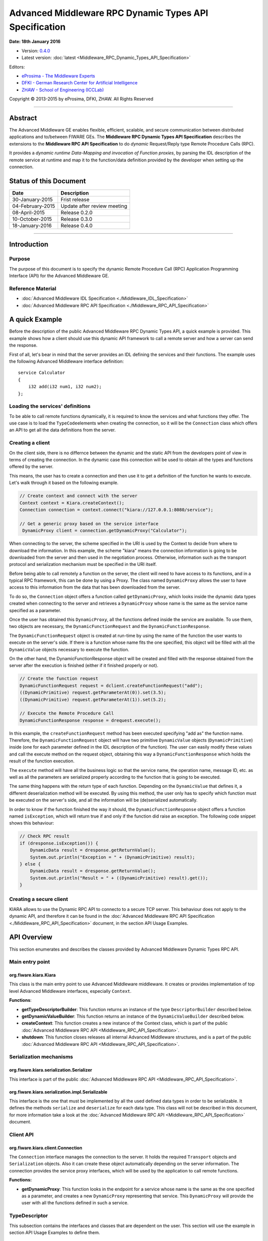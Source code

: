 Advanced Middleware RPC Dynamic Types API Specification
=======================================================

**Date: 18th January 2016**

- Version: `0.4.0 <#>`_
- Latest version: :doc:`latest <Middleware_RPC_Dynamic_Types_API_Specification>`

Editors:

-  `eProsima - The Middleware
   Experts <http://www.eprosima.com/index.php/en/>`_
-  `DFKI - German Research Center for Artificial
   Intelligence <http://www.dfki.de/>`_
-  `ZHAW - School of Engineering
   (ICCLab) <http://blog.zhaw.ch/icclab>`_

Copyright © 2013-2015 by eProsima, DFKI, ZHAW. All Rights Reserved

--------------

Abstract
--------

The Advanced Middleware GE enables flexible, efficient, scalable, and
secure communication between distributed applications and to/between
FIWARE GEs. The **Middleware RPC Dynamic Types API Specification**
describes the extensions to the **Middleware RPC API Specification** to
do *dynamic* Request/Reply type Remote Procedure Calls (RPC).

It provides a *dynamic runtime Data-Mapping and invocation of Function
proxies*, by parsing the IDL description of the remote service at
runtime and map it to the function/data definition provided by the
developer when setting up the connection.

Status of this Document
-----------------------

+--------------------+-------------------------------+
| **Date**           | **Description**               |
+====================+===============================+
| 30-January-2015    | Frist release                 |
+--------------------+-------------------------------+
| 04-February-2015   | Update after review meeting   |
+--------------------+-------------------------------+
| 08-April-2015      | Release 0.2.0                 |
+--------------------+-------------------------------+
| 10-October-2015    | Release 0.3.0                 |
+--------------------+-------------------------------+
| 18-January-2016    | Release 0.4.0                 |
+--------------------+-------------------------------+

--------------

Introduction
------------

Purpose
~~~~~~~

The purpose of this document is to specify the dynamic Remote Procedure
Call (RPC) Application Programming Interface (API) for the Advanced
Middleware GE.

Reference Material
~~~~~~~~~~~~~~~~~~

-  :doc:`Advanced Middleware IDL Specification <./Middleware_IDL_Specification>`
-  :doc:`Advanced Middleware RPC API Specification <./Middleware_RPC_API_Specification>`
   

A quick Example
---------------

Before the description of the public Advanced Middleware RPC Dynamic
Types API, a quick example is provided. This example shows how a client
should use this dynamic API framework to call a remote server and how a
server can send the response.

First of all, let's bear in mind that the server provides an IDL
defining the services and their functions. The example uses the
following Advanced Middleware interface definition:

::

    service Calculator
    {
        i32 add(i32 num1, i32 num2);
    };

Loading the services' definitions
~~~~~~~~~~~~~~~~~~~~~~~~~~~~~~~~~

To be able to call remote functions dynamically, it is required to know
the services and what functions they offer. The use case is to load the
``TypeCode``\ elements when creating the connection, so it will be the
``Connection`` class which offers an API to get all the data definitions
from the server.

Creating a client
~~~~~~~~~~~~~~~~~

On the client side, there is no differnce between the dynamic and the
static API from the developers point of view in terms of creating the
connection. In the dynamic case this connection will be used to obtain
all the types and functions offered by the server.

This means, the user has to create a connection and then use it to get a
definition of the function he wants to execute. Let's walk through it
based on the following example.

.. code:: java

    // Create context and connect with the server
    Context context = Kiara.createContext();
    Connection connection = context.connect("kiara://127.0.0.1:8080/service");
            
    // Get a generic proxy based on the service interface
     DynamicProxy client = connection.getDynamicProxy("Calculator");

When connecting to the server, the scheme specified in the URI is used
by the Context to decide from where to download the information. In this
example, the scheme "kiara" means the connection information is going to
be downloaded from the server and then used in the negotiation process.
Otherwise, information such as the transport protocol and serialization
mechanism must be specified in the URI itself.

Before being able to call remotely a function on the server, the client
will need to have access to its functions, and in a typical RPC
framework, this can be done by using a Proxy. The class named
``DynamicProxy`` allows the user to have access to this information from
the data that has been downloaded from the server.

To do so, the ``Connection`` object offers a function called
``getDynamicProxy``, which looks inside the dynamic data types created
when connecting to the server and retrieves a ``DynamicProxy`` whose
name is the same as the service name specified as a parameter.

Once the user has obtained this ``DynamicProxy``, all the functions
defined inside the service are available. To use them, two objects are
necessary, the ``DynamicFunctionRequest`` and the
``DynamicFunctionResponse``.

The ``DynamicFunctionRequest`` object is created at run-time by using
the name of the function the user wants to execute on the server's side.
If there is a function whose name fits the one specified, this object
will be filled with all the ``DynamicValue`` objects necessary to
execute the function.

On the other hand, the DynamicFunctionResponse object will be created
and filled with the response obtained from the server after the
execution is finished (either if it finished properly or not).

.. code:: java

    // Create the function request
    DynamicFunctionRequest request = dclient.createFunctionRequest("add");
    ((DynamicPrimitive) request.getParameterAt(0)).set(3.5);
    ((DynamicPrimitive) request.getParameterAt(1)).set(5.2);

    // Execute the Remote Procedure Call
    DynamicFunctionResponse response = drequest.execute();

In this example, the ``createFunctionRequest`` method has been executed
specifying "add as" the function name. Therefore, the
``DynamicFunctionRequest`` object will have two primitive
``DynamicValue`` objects (``DynamicPrimitive``) inside (one for each
parameter defined in the IDL description of the function). The user can
easily modify these values and call the execute method on the request
object, obtaining this way a ``DynamicFunctionResponse`` which holds the
result of the function execution.

The ``execute`` method will have all the business logic so that the
service name, the operation name, message ID, etc. as well as all the
parameters are serialized properly according to the function that is
going to be executed.

The same thing happens with the return type of each function. Depending
on the ``DynamicValue`` that defines it, a different deserialization
method will be executed. By using this method, the user only has to
specify which function must be executed on the server's side, and all
the information will be (de)serialized automatically.

In order to know if the function finished the way it should, the
``DynamicFunctionResponse`` object offers a function named
``isException``, which will return true if and only if the function did
raise an exception. The following code snippet shows this behaviour:

.. code:: java

    // Check RPC result
    if (dresponse.isException()) {
        DynamicData result = dresponse.getReturnValue();
        System.out.println("Exception = " + (DynamicPrimitive) result);
    } else {
        DynamicData result = dresponse.getReturnValue();
        System.out.println("Result = " + ((DynamicPrimitive) result).get());
    }
	
Creating a secure client
~~~~~~~~~~~~~~~~~~~~~~~~

KIARA allows to use the Dynamic RPC API to connecto to a secure TCP server. This
behaviour does not apply to the dynamic API, and therefore it can be found in 
the :doc:`Advanced Middleware RPC API Specification <./Middleware_RPC_API_Specification>` 
document, in the section API Usage Examples.

API Overview
------------

This section enumerates and describes the classes provided by Advanced
Middleware Dynamic Types RPC API.

Main entry point
~~~~~~~~~~~~~~~~

org.fiware.kiara.Kiara
^^^^^^^^^^^^^^^^^^^^^^

This class is the main entry point to use Advanced Middleware
middleware. It creates or provides implementation of top level Advanced
Middleware interfaces, especially ``Context``.

**Functions**:

-  **getTypeDescriptorBuilder**: This function returns an instance of
   the type ``DescriptorBuilder`` described below.
-  **getDynamicValueBuilder**: This function returns an instance of the
   ``DynamicValueBuilder`` described below.
-  **createContext**: This function creates a new instance of the
   Context class, which is part of the public :doc:`Advanced Middleware RPC API  <Middleware_RPC_API_Specification>`.
-  **shutdown**: This function closes releases all internal Advanced
   Middleware structures, and is a part of the public :doc:`Advanced Middleware RPC API  <Middleware_RPC_API_Specification>`.

Serialization mechanisms
~~~~~~~~~~~~~~~~~~~~~~~~

org.fiware.kiara.serialization.Serializer
^^^^^^^^^^^^^^^^^^^^^^^^^^^^^^^^^^^^^^^^^

This interface is part of the public :doc:`Advanced Middleware RPC API  <Middleware_RPC_API_Specification>`.

org.fiware.kiara.serialization.impl.Serializable
^^^^^^^^^^^^^^^^^^^^^^^^^^^^^^^^^^^^^^^^^^^^^^^^

This interface is the one that must be implemented by all the used
defined data types in order to be serializable. It defines the methods
``serialize`` and ``deserialize`` for each data type. This class will
not be described in this document, for more information take a look at
the :doc:`Advanced Middleware RPC API  <Middleware_RPC_API_Specification>` document.

Client API
~~~~~~~~~~

org.fiware.kiara.client.Connection
^^^^^^^^^^^^^^^^^^^^^^^^^^^^^^^^^^

The ``Connection`` interface manages the connection to the server. It
holds the required ``Transport`` objects and ``Serialization`` objects.
Also it can create these object automatically depending on the server
information. The connection provides the service proxy interfaces, which
will be used by the application to call remote functions.

**Functions:**

-  **getDynamicProxy**: This function looks in the endpoint for a
   service whose name is the same as the one specified as a parameter,
   and creates a new ``DynamicProxy`` representing that service. This
   ``DynamicProxy`` will provide the user with all the functions defined
   in such a service.

TypeDescriptor
~~~~~~~~~~~~~~

This subsection contains the interfaces and classes that are dependent
on the user. This section will use the example in section API Usage
Examples to define them.

.. figure:: images/MiddlewareClassDiagramTypeDescriptor.png
   :align: center

   Class Diagram TypeDescriptor


--------------

org.fiware.kiara.typecode.TypeDescriptorBuilder
^^^^^^^^^^^^^^^^^^^^^^^^^^^^^^^^^^^^^^^^^^^^^^^

This interface defined the operations used to create type-describing
objects. It allows the users to create every supported data type inside
Advanced Middleware by acting as a single access builder.

**Functions:**

-  **createVoidType:** This function creates a new
   ``DataTypeDescriptor`` representing a void data type..
-  **createPrimitiveType:** This function returns a new
   ``PrimitiveTypeDescriptor`` whose kind is the same specified as a
   parameter.
-  **createArrayType**: Function that creates a new
   ``ArrayTypeDescriptor`` object representing an array.
-  **createListType**: This function creates a new
   ``ListTypeDescriptor`` object representing a list of objects.
-  **createSetType**: Function that creates a new ``SetTypeDescriptor``
   object representing a set. A set is defined as a list with no
   repeated objects.
-  **createMapType**: This function is used to create a
   ``MapTypeDescriptor`` object that represents a map data type.
-  **createStructType**: This function creates a new
   ``StructTypeDescriptor`` object representing a struct data type.
-  **createEnumType**: Function that creates a new
   ``EnumTypeDescriptor`` object representing an enumeration.
-  **createUnionType**: This function can be used to create a new
   ``UnionTypeDescriptor`` that represents a union data type.
-  **createExceptionType**: Function that creates a new
   ``ExceptionTypeDescriptor`` used to represent an exception data type.
-  **createFunctionType**: This function can be used to create a new
   ``FunctionTypeDescriptor`` representing a Remote Procedure Call
   (RPC).
-  **createServiceType**: Function that creates a new
   ``ServiceTypeDescriptor`` object used to represent a service defined
   in the server's side.

--------------

org.fiware.kiara.typecode.TypeDescriptor
^^^^^^^^^^^^^^^^^^^^^^^^^^^^^^^^^^^^^^^^

This class is used to manipulate the objects used to describe the data
types. It allows the users to know what type of data an object
represents.

.. figure:: images/MiddlewareInterfaceTypeDescriptor.png
   :align: center

   Interface TypeDescriptor

**Functions:**

-  **getKind:** Function that returns the ``TypeKind`` of a
   ``TypeDescriptor`` object.
-  **isData:** This function returns true if and only if the
   ``TypeDescriptor`` represented by the object in which is invoked
   describes a data type. Functions and services are not considered data
   types.
-  **isPrimitive:** Function used to know if a ``TypeCode`` object is a
   description of a primitive data type.
-  **isVoid:** This function returns true if the ``TypeDescriptor``
   object represents a void data type.
-  **isContainer:** This function can be used to check if a
   ``TypeDescriptor`` object is representing a container type. The types
   considered as container data types are arrays, lists, sets and maps.
-  **isArray:** Function used to know if a ``TypeDescriptor`` object is
   a description of an array data type.
-  **isList:** Function used to know if a ``TypeDescriptor`` object is a
   description of a list data type.
-  **isMap:** Function used to know if a ``TypeDescriptor`` object is a
   description of a map data type.
-  **isSet:** Function used to know if a ``TypeDescriptor`` object is a
   description of a set data type.
-  **isMembered:** This function is used to know if a ``TypeDescriptor``
   object is a description of a membered data type. ``Membered`` types
   are structs, enumerations, unions and exceptions.
-  **isStruct:** Function used to know if a ``TypeDescriptor`` object is
   a description of a struct data type.
-  **isEnum:** Function used to know if a ``TypeDescriptor`` object is a
   description of an enumeration data type.
-  **isUnion:** Function used to know if a ``TypeDescriptor`` object is
   a description of a union data type.
-  **isException:** Function used to know if a ``TypeDescriptor`` object
   is a description of an exception data type.
-  **isFunction:** Function used to know if a ``TypeDescriptor`` object
   is a description of a function.
-  **isService:** Function used to know if a ``TypeDescriptor`` object
   is a description of a service.

--------------

org.fiware.kiara.typecode.data.DataTypeDescriptor
^^^^^^^^^^^^^^^^^^^^^^^^^^^^^^^^^^^^^^^^^^^^^^^^^

Interface that represents the top level class of the data type
hierarchy. It is used as a generic type to englobe only and exclusively
data type descriptors.

.. figure:: images/MiddlewareInterfaceDataTypeDescriptor.png
   :align: center

   Interface DataTypeDescriptor

**Functions**: None

--------------

org.fiware.kiara.typecode.data.PrimitiveTypeDescriptor
^^^^^^^^^^^^^^^^^^^^^^^^^^^^^^^^^^^^^^^^^^^^^^^^^^^^^^

Interface that represents a primitive data type. Primitive types include
**boolean**, **byte**, **i16**, **ui16**, **i32**, **ui32**, **i64**,
**ui64**, **float32**, **float64**, **char** and **string**.

.. figure:: images/MiddlewareInterfacePrimitiveTypeDescriptor.png
   :align: center

   Interface PrimitiveTypeDescriptor

**Functions:**

-  **isString**: This function returns true if and only if the
   ``PrimitiveTypeDescriptor`` object represents a string data type.
-  **setMaxFixedLength**: This function can only be used with string
   types. It sets the maximum length value for a specific string
   represented by the ``PrimitiveTypeDescriptor`` object.
-  **getMaxFixedLength**: This function returns the maximum length
   specified when creating the ``PrimitiveTypeDescriptor`` object if it
   represents a string data type.

--------------

org.fiware.kiara.typecode.data.ContainerTypeDescriptor
^^^^^^^^^^^^^^^^^^^^^^^^^^^^^^^^^^^^^^^^^^^^^^^^^^^^^^

Interface that represents a container data type. Container data types
are **arrays**, **lists**, **maps** and **sets**.

.. figure:: images/MiddlewareInterfaceContainerTypeDescriptor.png
   :align: center

   Interface ContainerTypeDescriptor


**Functions:**

-  **setMaxSize**: This function sets the maximum size of a container
   data type.
-  **getMaxSize**: This function returns the maximum size of a container
   data type.

--------------

org.fiware.kiara.typecode.data.ArrayTypeDescriptor
^^^^^^^^^^^^^^^^^^^^^^^^^^^^^^^^^^^^^^^^^^^^^^^^^^

Interface that represents an array data type. Arrays can hold multiple
repeated objects of the same data type inside.

.. figure:: images/MiddlewareInterfaceArrayTypeDescriptor.png
   :align: center

   Interface ArrayTypeDescriptor


**Functions:**

-  **getElementType**: This function returns the ``DataTypeDescriptor``
   object describing the content type of the array.
-  **setElementType**: This function sets the ``DataTypeDescriptor``
   object describing the content type of the array.
-  **setDimensions**: This method sets the dimensions of the array.
-  **getDimensions**: This method returns the different dimensions of
   the array.

--------------

org.fiware.kiara.typecode.data.ListTypeDescriptor
^^^^^^^^^^^^^^^^^^^^^^^^^^^^^^^^^^^^^^^^^^^^^^^^^

Interface that represents a list data type. Lists can hold multiple
repeated objects of the same data type inside.

.. figure:: images/MiddlewareInterfaceListTypeDescriptor.png
   :align: center

   Interface ListTypeDescriptor


**Functions:**

-  **getElementType**: This function returns the ``DataTypeDescriptor``
   object describing the content type of the list.
-  **setElementType**: This function sets the ``DataTypeDescriptor``
   object describing the content type of the list.

--------------

org.fiware.kiara.typecode.data.SetTypeDescriptor
^^^^^^^^^^^^^^^^^^^^^^^^^^^^^^^^^^^^^^^^^^^^^^^^

Interface that represents a set data type. Sets can have non repeated
objects of the same data type inside.

.. figure:: images/MiddlewareInterfaceSetTypeDescriptor.png
   :align: center

   Interface SetTypeDescriptor


**Functions:**

-  **getElementType**: This function returns the ``DataTypeDescriptor``
   object describing the content type of the set.
-  **setElementType**: This function sets the ``DataTypeDescriptor``
   object describing the content type of the set.

--------------

org.fiware.kiara.typecode.data.MapTypeDescriptor
^^^^^^^^^^^^^^^^^^^^^^^^^^^^^^^^^^^^^^^^^^^^^^^^

Interface that represents a map data type. Maps can hold multiple
key-object pairs inside if and only if the key objects are unique.

.. figure:: images/MiddlewareInterfaceMapTypeDescriptor.png
   :align: center

   Interface MapTypeDescriptor


**Functions:**

-  **getKeyTypeDescriptor**: This function returns the
   ``DataTypeDescriptor`` object describing the key type of the map.
-  **setKeyTypeDescriptor**: This function sets the
   ``DataTypeDescriptor`` object describing the key type of the map.
-  **getValueTypeDescriptor**: This function returns the
   ``DataTypeDescriptor`` object describing the value type of the map.
-  **setValueTypeDescriptor**: This function sets the
   ``DataTypeDescriptor`` object describing the value type of the map.

--------------

org.fiware.kiara.typecode.data.MemberedTypeDescriptor
^^^^^^^^^^^^^^^^^^^^^^^^^^^^^^^^^^^^^^^^^^^^^^^^^^^^^

Interface that represents a membered data type. ``Membered`` data types
are **structs**, **enumerations**, **unions** and **exceptions**.

.. figure:: images/MiddlewareInterfaceMemberedTypeDescriptor.png
   :align: center

   Interface MemberedTypeDescriptor


**Functions:**

-  **getMembers**: This function returns the list of member objects
   stored in a ``ContainerTypeDescriptor`` object.
-  **getName**: This function returns the name of the
   ``ContainerTypeDescriptor`` object.

--------------

org.fiware.kiara.typecode.data.StructTypeDescriptor
^^^^^^^^^^^^^^^^^^^^^^^^^^^^^^^^^^^^^^^^^^^^^^^^^^^

Interface that represents a struct data type. Structs can have multiple
different ``DataTypeDescriptor`` objects inside stored as members. Every
struct member is identified by a unique name.

.. figure:: images/MiddlewareInterfaceStructTypeDescriptor.png
   :align: center

   Interface StructTypeDescriptor

**Functions:**

-  **addMember**: This function adds a new ``TypeDescriptor`` object as
   a member using a specific name.
-  **getMember**: This function returns a ``DataTypeDescriptor`` object
   identified by the name introduced as a parameter.

--------------

org.fiware.kiara.typecode.data.EnumTypeDescriptor
^^^^^^^^^^^^^^^^^^^^^^^^^^^^^^^^^^^^^^^^^^^^^^^^^

Interface that represents an enumeration data type. Enumerations are
formed by a group of different string values.

.. figure:: images/MiddlewareInterfaceEnumTypeDescriptor.png
   :align: center

   Interface EnumTypeDescriptor

**Functions:**

-  **addValue**: This function adds a new value to the enumeration using
   the string object received as a parameter.

--------------

org.fiware.kiara.typecode.data.UnionTypeDescriptor
^^^^^^^^^^^^^^^^^^^^^^^^^^^^^^^^^^^^^^^^^^^^^^^^^^

Interface that represents a union data type. Unions are formed by a
group of members identified by their names and the labels of the
discriminator to which they are assigned.

.. figure:: images/MiddlewareInterfaceUnionTypeDescriptor.png
   :align: center

   Interface UnionTypeDescriptor

**Functions:**

-  **addMember**: This function adds a new ``TypeDescriptor`` object as
   a member using a specific name and the labels of the discriminator.

--------------

org.fiware.kiara.typecode.data.ExceptionTypeDescriptor
^^^^^^^^^^^^^^^^^^^^^^^^^^^^^^^^^^^^^^^^^^^^^^^^^^^^^^

Interface that represents a struct data type. Exceptions can have
multiple different ``DataTypeDescriptor`` objects inside stored as
members. Every struct member is identified by a unique name.

.. figure:: images/MiddlewareInterfaceExceptionTypeDescriptor.png
   :align: center

   Interface ExceptionTypeDescriptor

**Functions:**

-  **addMember**: This function adds a new ``TypeDescriptor`` object as
   a member using a specific name.
-  **getMember**: This function returns a ``DataTypeDescriptor`` object
   identified by the name introduced as a parameter.
-  **getMd5**: This function returns the Md5 hash string of the
   exception name.

--------------

org.fiware.kiara.typecode.data.Member
^^^^^^^^^^^^^^^^^^^^^^^^^^^^^^^^^^^^^

Interface that represents a member of a ``MemberedTypeDescriptor``
object. Each member is identified by its name and the ``TypeDescriptor``
object that it holds.

.. figure:: images/MiddlewareInterfaceMember.png
   :align: center

   Interface Member

**Functions:**

-  **getName**: This function returns the member's name.
-  **getTypeDescriptor**: This function returns a ``DataTypeDescriptor``
   object stored inside the member.

--------------

org.fiware.kiara.typecode.data.EnumMember
^^^^^^^^^^^^^^^^^^^^^^^^^^^^^^^^^^^^^^^^^

Interface that represents a member of a ``EnumTypeDescriptor`` object.
It inherits from ``Member`` interface and therefore it has no new
methods.

.. figure:: images/MiddlewareInterfaceEnumMember.png
   :align: center

   Interface EnumMember

**Functions:** None

--------------

org.fiware.kiara.typecode.data.UnionMember
^^^^^^^^^^^^^^^^^^^^^^^^^^^^^^^^^^^^^^^^^^

Interface that represents a member of a ``UnionTypeDescriptor`` object.
It inherits from Member interface and therefore it has no new methods.

.. figure:: images/MiddlewareInterfaceUnionMember.png
   :align: center

   Interface UnionMember

**Functions:** None

--------------

org.fiware.kiara.typecode.services.FunctionTypeDescriptor
^^^^^^^^^^^^^^^^^^^^^^^^^^^^^^^^^^^^^^^^^^^^^^^^^^^^^^^^^

This interface represents a function, providing methods to easily
describe it by setting its return type, parameters and exceptions that
it might throw.

.. figure:: images/MiddlewareInterfaceFunctionTypeDescriptor.png
   :align: center

   Interface FunctionTypeDescriptor

**Functions:**

-  **getReturnType**:This function returns the return
   ``DataTypeDescriptor`` of the function.
-  **setReturnType**: This function sets the return
   ``DataTypeDescriptor`` of the function.
-  **getParameter**: This function returns a ``DataTypeDescriptor``
   representing a parameter whose name is the same as the one indicated.
-  **addParameter**: This function adds a new ``DataTypeDescriptor`` to
   the parameters list with the name indicated.
-  **getException**: This function returns an
   ``ExceptionTypeDescriptor`` whose name is the same as the one
   specified as a parameter.
-  **addException**: This function adds a new
   ``ExceptionTypeDescriptor`` to the exceptions list.
-  **getName**: This function returns the function name.
-  **getServiceName**: This function returns the name of the
   ``ServiceTypeDescriptor`` in which the ``FunctionTypeDescriptor`` is
   defined.
-  **setServiceName**: This function sets the name of the
   ``ServiceTypeDescriptor`` in which the ``FunctionTypeDescriptor`` is
   defined.

--------------

org.fiware.kiara.typecode.services.ServiceTypeDescriptor
^^^^^^^^^^^^^^^^^^^^^^^^^^^^^^^^^^^^^^^^^^^^^^^^^^^^^^^^

This interface represents a service, providing methods to add the
FunctionTypeDescriptor objects representing every function defined in a
specific service.

.. figure:: images/MiddlewareInterfaceServiceTypeDescriptor.png
   :align: center

   Interface ServiceTypeDescriptor

**Functions:**

-  **getName**: This function returns the service name.
-  **getScopedName**: This function returns the service scoped name.
-  **getFunctions**: This function returns the list of
   ``FunctionTypeDescriptor`` objects stored inside the
   ``ServiceTypeDescriptor``.
-  **addFunction**: This function adds a ``FunctionTypeDescriptor`` to
   the list of functions defined inside the service.

Dynamic
~~~~~~~

This subsection contains the interfaces and classes that are designed to
provide the developer with functions to create and manage dynamic data
types.

.. figure:: images/MiddlewareClassDiagramDynamicValue.png
   :align: center

   Class Diagramm DynamicValue


--------------

org.fiware.kiara.dynamic.DynamicValueBuilder
^^^^^^^^^^^^^^^^^^^^^^^^^^^^^^^^^^^^^^^^^^^^

This class allows the users to create new data types based on their
``TypeCode`` descriptions.

.. figure:: images/MiddlewareInterfaceDynamicValueBuilder.png
   :align: center

   Interface DynamicValueBuilder

**Functions:**

-  **createData:** This function allows the user to create new
   ``DynamicData`` objects by using their ``TypeDescriptor``.
-  **createFunctionRequest:** This function receives a
   ``FunctionTypeDescriptor`` object describing a function, and it
   generates a new ``DynamicFunctionRequest`` (which inherits from
   ``DynamicData``) object representing it.
-  **createFunctionResponse:** This function receives a
   ``FunctionTypeDescriptor`` object describing a function, and it
   generates a new ``DynamicFunctionResponse`` (which inherits from
   ``DynamicData``) object representing it.
-  **createService:** This function receives a ``ServiceTypeDescriptor``
   object describing a function, and it creates a new ``DynamicService``
   object representing it.

--------------

org.fiware.kiara.dynamic.DynamicValue
^^^^^^^^^^^^^^^^^^^^^^^^^^^^^^^^^^^^^

Interface that acts as a supertype for every dynamic value that can be
managed. Every ``DynamicValue`` object is defined by using a
``TypeDescriptor`` which is used to describe the data. It defines the
common serialization functions as well as a function to retrieve the
``TypeDescriptor`` object it was created from.

.. figure:: images/MiddlewareInterfaceDynamicValue.png
   :align: center

   Interface DynamicValue

**Functions:**

-  **getTypeDescriptor**: This function returns the TypeDescriptor used
   when creating the DynamicValue object.
-  **serialize:** This function serializes the content of the
   DynamicValue object inside a BinaryOutputStream message.
-  **deserialize:** This function deserializes the content of a
   BinaryInputStream message into a DynamicValue object.

--------------

org.fiware.kiara.dynamic.data.DynamicData
^^^^^^^^^^^^^^^^^^^^^^^^^^^^^^^^^^^^^^^^^

Interface that is used to group all the ``DynamicValues`` representing
data types.

.. figure:: images/MiddlewareInterfaceDynamicData.png
   :align: center

   Interface DynamicData

**Functions:** None

--------------

org.fiware.kiara.dynamic.data.DynamicPrimitive
^^^^^^^^^^^^^^^^^^^^^^^^^^^^^^^^^^^^^^^^^^^^^^

This class allows the users to manipulate ``DynamicData`` objects made
from ``PrimitiveTypeDescriptor`` objects.

.. figure:: images/MiddlewareInterfaceDynamicPrimitive.png
   :align: center

   Interface DynamicPrimitive

**Functions:**

-  **set:** This function sets the inner value of a ``DynamicPrimitive``
   object according to the ``TypeDescriptor`` specified when creating
   it.
-  **get**: This function returns the value of a ``DynamicPrimitive``
   object.

--------------

org.fiware.kiara.dynamic.data.DynamicContainer
^^^^^^^^^^^^^^^^^^^^^^^^^^^^^^^^^^^^^^^^^^^^^^

This class holds the data values of a ``DynamicData`` object created
from a ``ContainerTypeDescriptor``.

.. figure:: images/MiddlewareInterfaceDynamicContainer.png
   :align: center

   Interface DynamicContainer

**Functions:** None

--------------

org.fiware.kiara.dynamic.data.DynamicArray
^^^^^^^^^^^^^^^^^^^^^^^^^^^^^^^^^^^^^^^^^^

This class holds the data values of a ``DynamicData`` object created
from an ``ArrayTypeDescriptor``. A ``DynamicArray`` contains a group of
``DynamicData`` objects (all must be the same type) stored in single or
multi dimensional matrixes.

.. figure:: images/MiddlewareInterfaceDynamicArray.png
   :align: center

   Interface DynamicArray

**Functions:**

-  **getElementAt:** This function returns ``DynamicData`` object stored
   in a certain position or coordinate..
-  **setElementAt**: This function sets a ``DynamicData`` object in a
   specific position inside the array. If the array has multiple
   dimensions, the object will be set in a specific coordinate.

--------------

org.fiware.kiara.dynamic.data.DynamicList
^^^^^^^^^^^^^^^^^^^^^^^^^^^^^^^^^^^^^^^^^

This class holds the data values of a DynamicData object created from a
ListTypeDescriptor. A list can only have one dimension and it has a
maximum length. All the DynamicData objects stored inside a DynamicList
must have been created from the same TypeDescriptor definition.

.. figure:: images/MiddlewareInterfaceDynamicList.png
   :align: center

   Interface DynamicList

**Functions:**

-  **add:** This function adds a ``DynamicData`` object into the list in
   the last position or in the position specified via parameter.
-  **get**: This function returns a ``DynamicData`` object stored is a
   specific position in the list.
-  **isEmpty**: This function returns true if the ``DynamicList`` is
   empty.

--------------

org.fiware.kiara.dynamic.data.DynamicSet
^^^^^^^^^^^^^^^^^^^^^^^^^^^^^^^^^^^^^^^^

This class holds the data values of a DynamicData object created from a
SetTypeDescriptor. A set can only have one dimension and it has a
maximum length. All the DynamicData objects stored inside a DynamicSet
must have been created from the same TypeDescriptor definition and it
cannot be duplicated objects.

.. figure:: images/MiddlewareInterfaceDynamicSet.png
   :align: center

   Interface DynamicSet

**Functions:**

-  **add:** This function adds a ``DynamicData`` object into the list in
   the last position or in the position specified via parameter.
-  **get**: This function returns a ``DynamicData`` object stored is a
   specific position in the list.
-  **isEmpty**: This function returns true if the ``DynamicSet`` is
   empty.

--------------

org.fiware.kiara.dynamic.data.DynamicMap
^^^^^^^^^^^^^^^^^^^^^^^^^^^^^^^^^^^^^^^^

This class holds a list of pairs key-value instances of DynamicData. In
a DynamicMap, the key values cannot be duplicated.

.. figure:: images/MiddlewareInterfaceDynamicMap.png
   :align: center

   Interface DynamicMap

**Functions:**

-  **put:** This function adds a new key-value pair using the
   DynamicData objets introduces as parameters. It will return false if
   the key value already exists in the map.
-  **containsKey**: This function returns true if the DynamicMap
   contains at least one key-value pair in which the key DynamicData
   object is equal to the one introduced as a parameter.
-  **containsValue**: This function returns true if the DynamicMap
   contains at least one key-value pair in which the value DynamicData
   object is equal to the one introduced as a parameter.
-  **get**: This function returns a DynamicData object from a key-value
   pair whose key is equal to the one introduced as a parameter.

--------------

org.fiware.kiara.dynamic.data.DynamicMembered
^^^^^^^^^^^^^^^^^^^^^^^^^^^^^^^^^^^^^^^^^^^^^

This class represents a ``DynamicData`` type formed by multiple
``DynamicData`` objects stored into a class named ``DynamicMember``.

.. figure:: images/MiddlewareInterfaceDynamicMembered.png
   :align: center

   Interface DynamicMembered

**Functions:** None

--------------

org.fiware.kiara.dynamic.data.DynamicStruct
^^^^^^^^^^^^^^^^^^^^^^^^^^^^^^^^^^^^^^^^^^^

This class holds group of ``DynamicData`` objects acting as members of a
stucture. Each member is identified by its name.

.. figure:: images/MiddlewareInterfaceDynamicStruct.png
   :align: center

   Interface DynamicStruct

**Functions:**

-  **getMember:** This function returns a ``DynamicData`` object (acting
   as a member of the structure) whose name is the same as the one
   introduced as a parameter.

--------------

org.fiware.kiara.dynamic.data.DynamicEnum
^^^^^^^^^^^^^^^^^^^^^^^^^^^^^^^^^^^^^^^^^

This class is used to dynamically manipulate enumerations described by a
specific ``EnumTypeDescriptor`` object.

.. figure:: images/MiddlewareInterfaceDynamicEnum.png
   :align: center

   Interface DynamicEnum

**Functions:**

-  **set:** This function sets the actual value of the DynamicEnum
   object to the one specified as a parameter.
-  **get**: This function returns the actual value of the DynamicEnum
   object.

--------------

org.fiware.kiara.dynamic.data.DynamicUnion
^^^^^^^^^^^^^^^^^^^^^^^^^^^^^^^^^^^^^^^^^^

This class is used to dynamically manipulate unions described by a
specific ``UnionTypeDescriptor`` object. A union is formed by some
``DynamicData`` objects, and the valid one is selected by using a
discriminator.

.. figure:: images/MiddlewareInterfaceDynamicUnion.png
   :align: center

   Interface DynamicUnion

**Functions:**

-  **\_d:** This function either returns the discriminator or sets a new
   one, depending on the existence of an object parameter indicating a
   new value.
-  **getMember**: This function returns valid ``DynamicData`` value
   depending on the selected discriminator.
-  **setMember**: This function sets the ``DynamicData`` object received
   as a parameter in the member whose name is the same as the one
   introduced (if and only if the discriminator value is correct).

--------------

org.fiware.kiara.dynamic.data.DynamicException
^^^^^^^^^^^^^^^^^^^^^^^^^^^^^^^^^^^^^^^^^^^^^^

This class holds group of ``DynamicData`` objects acting as members of
an exception. Each member is identified by its own name.

.. figure:: images/MiddlewareInterfaceDynamicException.png
   :align: center

   Interface DynamicException

**Functions:**

-  **getMember:** This function returns a ``DynamicData`` object whose
   name is the same as the one introduced as a parameter.

--------------

org.fiware.kiara.dynamic.data.DynamicMember
^^^^^^^^^^^^^^^^^^^^^^^^^^^^^^^^^^^^^^^^^^^

This class represents a dynamic member of any DynamicMembered object. It
is used to store the DynamicData objects inside structures, unions,
enumerations and exceptions.

.. figure:: images/MiddlewareInterfaceDynamicMember.png
   :align: center

   Interface DynamicMember

**Functions:**

-  **getName:** This function returns the member's name.
-  **getDynamicData**: This function returns the ``DynamicData`` stored
   inside a ``DynamicMember`` object.
-  **equals**: It returns true if two ``DynamicMember`` objects are
   equal.

--------------

org.fiware.kiara.dynamic.service.DynamicFunctionRequest
^^^^^^^^^^^^^^^^^^^^^^^^^^^^^^^^^^^^^^^^^^^^^^^^^^^^^^^

This class represents a dynamic function request. This class is used to
create objects whose objective is to invoke functions remotely.

.. figure:: images/MiddlewareInterfaceDynamicFunctionRequest.png
   :align: center

   Interface DynamicFunctionRequest

**Functions:**

-  **getParameter:** This function returns a ``DynamicData`` object
   stored in the parameter list depending on its name or its position in
   such list.
-  **execute**: This function executes a function remotely. It
   serializes all the necessary information and sends the request over
   the wire. It returns a ``DynamicFunctionResponse`` with the result.
-  **executeAsync**: This function behaves the same way as the function
   ``execute``. The only difference is that it needs a callback to be
   executed when the response arrives from the server.

--------------

org.fiware.kiara.dynamic.service.DynamicFunctionResponse
^^^^^^^^^^^^^^^^^^^^^^^^^^^^^^^^^^^^^^^^^^^^^^^^^^^^^^^^

This class represents a dynamic function response. This class is used to
retrieve the information sent from the server after a remote procedure
call.

.. figure:: images/MiddlewareInterfaceDynamicFunctionResponse.png
   :align: center

   Interface DynamicFunctionResponse

**Functions:**

-  **isException:** This function returns true if the server raised an
   exception when executing the function.
-  **setException**: This method sets the attribute indicating that an
   exception has been thrown on the server side.
-  **setReturnValue**: This function sets a ``DynamicData`` object as a
   return value for the remote call.
-  **getReturnValue**: This function returns the ``DynamicData``
   representing the result of the remote call.

--------------

org.fiware.kiara.dynamic.service.DynamicProxy
^^^^^^^^^^^^^^^^^^^^^^^^^^^^^^^^^^^^^^^^^^^^^

This class represents a proxy than can be dynamically used to create an
instance of DynamicFunctionRequest or a DynamicFunctionResponse
depending if the user wants an object to execute a remote call or to
store the result.

.. figure:: images/MiddlewareInterfaceDynamicProxy.png
   :align: center

   Interface DynamicProxy

**Functions:**

-  **getServiceName:** This function returns the service name.
-  **createFunctionRequest**: This function creates a new object
   instance of ``DynamicFunctionRequest`` according to the
   ``FunctionTypeDescriptor`` that was used to describe it.
-  **createFunctionResponse**: This function creates a new object
   instance of ``DynamicFunctionResponse`` according to the
   ``FunctionTypeDescriptor`` that was used to describe it.

--------------

org.fiware.kiara.dynamic.service.DynamicFunctionHandler
^^^^^^^^^^^^^^^^^^^^^^^^^^^^^^^^^^^^^^^^^^^^^^^^^^^^^^^

This class represents a dynamic object used to hold the implementation
of a specific function. Its process method must be defined by the user
when creating the object, and it will be used to register the service's
functions on the server's side.

.. figure:: images/MiddlewareInterfaceDynamicFunctionHandler.png
   :align: center

   Interface DynamicFunctionHandler

**Functions:**

-  **process:** This function is the one that will be registered to be
   executed when a client invokes remotely a function. It must be
   implemented by the user.

Detailed API
------------

This section defines in detail the API provided by the classes defined
above.

Main entry point
~~~~~~~~~~~~~~~~

+------------------------------+----------------+-------------------------+------------+
| **org.fiware.kiara.Kiara**   |                |                         |            |
+==============================+================+=========================+============+
| **Attributes**               |                |                         |            |
+------------------------------+----------------+-------------------------+------------+
| *Name*                       | *Type*         |                         |            |
+------------------------------+----------------+-------------------------+------------+
| n/a                          | n/a            |                         |            |
+------------------------------+----------------+-------------------------+------------+
| **Public Operations**        |                |                         |            |
+------------------------------+----------------+-------------------------+------------+
| *Name*                       | *Parameters*   | *Returns/Type*          | *Raises*   |
+------------------------------+----------------+-------------------------+------------+
| getTypeDescriptorBuilder     |                | TypeDescriptorBuilder   |            |
+------------------------------+----------------+-------------------------+------------+
| getDynamicValueBuilder       |                | DynamicValueBuilder     |            |
+------------------------------+----------------+-------------------------+------------+
| createContext                |                | Context                 |            |
+------------------------------+----------------+-------------------------+------------+
| shutdown                     |                | void                    |            |
+------------------------------+----------------+-------------------------+------------+

Client API
~~~~~~~~~~

This classes are those related to the client side API. This section
includes all the relevant classes, attributes and methods.

+------------------------------------------+------------------+------------------+-------------+
| **org.fiware.kiara.client.Connection**   |                  |                  |             |
+==========================================+==================+==================+=============+
| **Attributes**                           |                  |                  |             |
+------------------------------------------+------------------+------------------+-------------+
| *Name*                                   | *Type*           |                  |             |
+------------------------------------------+------------------+------------------+-------------+
| n/a                                      | n/a              |                  |             |
+------------------------------------------+------------------+------------------+-------------+
| **Public Operations**                    |                  |                  |             |
+------------------------------------------+------------------+------------------+-------------+
| *Name*                                   | *Parameters*     | *Returns/Type*   | *Raises*    |
+------------------------------------------+------------------+------------------+-------------+
| getTransport                             |                  | Transport        |             |
+------------------------------------------+------------------+------------------+-------------+
| getSerializer                            |                  | Serializer       |             |
+------------------------------------------+------------------+------------------+-------------+
| getServiceProxy                          |                  | T                | Exception   |
+------------------------------------------+------------------+------------------+-------------+
|                                          | interfaceClass   | Class<T>         |             |
+------------------------------------------+------------------+------------------+-------------+
| getDynamicProxy                          |                  | DynamicProxy     |             |
+------------------------------------------+------------------+------------------+-------------+
|                                          | name             | String           |             |
+------------------------------------------+------------------+------------------+-------------+

TypeDescriptor
~~~~~~~~~~~~~~

This classes are those related to the client's side API. This section
includes all the relevant classes, attributes and methods.

+-------------------------------------------------------+---------------------+---------------------------+------------+
| **org.fiware.kiara.typecode.TypeDescriptorBuilder**   |                     |                           |            |
+=======================================================+=====================+===========================+============+
| **Attributes**                                        |                     |                           |            |
+-------------------------------------------------------+---------------------+---------------------------+------------+
| *Name*                                                | *Type*              |                           |            |
+-------------------------------------------------------+---------------------+---------------------------+------------+
| n/a                                                   | n/a                 |                           |            |
+-------------------------------------------------------+---------------------+---------------------------+------------+
| **Public Operations**                                 |                     |                           |            |
+-------------------------------------------------------+---------------------+---------------------------+------------+
| *Name*                                                | *Parameters*        | *Returns/Type*            | *Raises*   |
+-------------------------------------------------------+---------------------+---------------------------+------------+
| createVoidType                                        |                     | DataTypeDescriptor        |            |
+-------------------------------------------------------+---------------------+---------------------------+------------+
| createPrimitiveType                                   |                     | PrimitiveTypeDescriptor   |            |
+-------------------------------------------------------+---------------------+---------------------------+------------+
|                                                       | kind                | TypeKind                  |            |
+-------------------------------------------------------+---------------------+---------------------------+------------+
| createArrayType                                       |                     | ArrayTypeDescriptor       |            |
+-------------------------------------------------------+---------------------+---------------------------+------------+
|                                                       | contentDescriptor   | DataTypeDescriptor        |            |
+-------------------------------------------------------+---------------------+---------------------------+------------+
|                                                       | dimensions          | int[]                     |            |
+-------------------------------------------------------+---------------------+---------------------------+------------+
| createListType                                        |                     | ListTypeDescriptor        |            |
+-------------------------------------------------------+---------------------+---------------------------+------------+
|                                                       | contentDescriptor   | DataTypeDescriptor        |            |
+-------------------------------------------------------+---------------------+---------------------------+------------+
|                                                       | maxSize             | int                       |            |
+-------------------------------------------------------+---------------------+---------------------------+------------+
| createSetType                                         |                     | SetTypeDescriptor         |            |
+-------------------------------------------------------+---------------------+---------------------------+------------+
|                                                       | contentDescriptor   | DataTypeDescriptor        |            |
+-------------------------------------------------------+---------------------+---------------------------+------------+
|                                                       | maxSize             | int                       |            |
+-------------------------------------------------------+---------------------+---------------------------+------------+
| createMapType                                         |                     | MapTypeDescriptor         |            |
+-------------------------------------------------------+---------------------+---------------------------+------------+
|                                                       | keyDescriptor       | DataTypeDescriptor        |            |
+-------------------------------------------------------+---------------------+---------------------------+------------+
|                                                       | valueDescriptor     | DataTypeDescriptor        |            |
+-------------------------------------------------------+---------------------+---------------------------+------------+
|                                                       | maxSize             | int                       |            |
+-------------------------------------------------------+---------------------+---------------------------+------------+
| createStructType                                      |                     | StructTypeDescriptor      |            |
+-------------------------------------------------------+---------------------+---------------------------+------------+
|                                                       | name                | String                    |            |
+-------------------------------------------------------+---------------------+---------------------------+------------+
| createEnumType                                        |                     | EnumTypeDescriptor        |            |
+-------------------------------------------------------+---------------------+---------------------------+------------+
|                                                       | name                | String                    |            |
+-------------------------------------------------------+---------------------+---------------------------+------------+
|                                                       | values              | String[]                  |            |
+-------------------------------------------------------+---------------------+---------------------------+------------+
| createUnionType                                       |                     | UnionTypeDescriptor       |            |
+-------------------------------------------------------+---------------------+---------------------------+------------+
|                                                       | name                | String                    |            |
+-------------------------------------------------------+---------------------+---------------------------+------------+
|                                                       | discriminatorDesc   | DataTypeDescriptor        |            |
+-------------------------------------------------------+---------------------+---------------------------+------------+
| createExceptionType                                   |                     | ExceptionTypeDescriptor   |            |
+-------------------------------------------------------+---------------------+---------------------------+------------+
|                                                       | name                | String                    |            |
+-------------------------------------------------------+---------------------+---------------------------+------------+
| createFunctionType                                    |                     | FunctionTypeDescriptor    |            |
+-------------------------------------------------------+---------------------+---------------------------+------------+
|                                                       | name                | String                    |            |
+-------------------------------------------------------+---------------------+---------------------------+------------+
| createServiceType                                     |                     | ServiceTypeDescriptor     |            |
+-------------------------------------------------------+---------------------+---------------------------+------------+
|                                                       | name                | String                    |            |
+-------------------------------------------------------+---------------------+---------------------------+------------+
|                                                       | scopedName          | String                    |            |
+-------------------------------------------------------+---------------------+---------------------------+------------+

+------------------------------------------------+----------------+------------------+------------+
| **org.fiware.kiara.typecode.TypeDescriptor**   |                |                  |            |
+================================================+================+==================+============+
| **Attributes**                                 |                |                  |            |
+------------------------------------------------+----------------+------------------+------------+
| *Name*                                         | *Type*         |                  |            |
+------------------------------------------------+----------------+------------------+------------+
| n/a                                            | n/a            |                  |            |
+------------------------------------------------+----------------+------------------+------------+
| **Public Operations**                          |                |                  |            |
+------------------------------------------------+----------------+------------------+------------+
| *Name*                                         | *Parameters*   | *Returns/Type*   | *Raises*   |
+------------------------------------------------+----------------+------------------+------------+
| getKind                                        |                | TypeKind         |            |
+------------------------------------------------+----------------+------------------+------------+
| isData                                         |                | boolean          |            |
+------------------------------------------------+----------------+------------------+------------+
| isPrimitive                                    |                | boolean          |            |
+------------------------------------------------+----------------+------------------+------------+
| isVoid                                         |                | boolean          |            |
+------------------------------------------------+----------------+------------------+------------+
| isContainer                                    |                | boolean          |            |
+------------------------------------------------+----------------+------------------+------------+
| isArray                                        |                | boolean          |            |
+------------------------------------------------+----------------+------------------+------------+
| isList                                         |                | boolean          |            |
+------------------------------------------------+----------------+------------------+------------+
| isMap                                          |                | boolean          |            |
+------------------------------------------------+----------------+------------------+------------+
| isSet                                          |                | boolean          |            |
+------------------------------------------------+----------------+------------------+------------+
| isMembered                                     |                | boolean          |            |
+------------------------------------------------+----------------+------------------+------------+
| isEnum                                         |                | boolean          |            |
+------------------------------------------------+----------------+------------------+------------+
| isUnion                                        |                | boolean          |            |
+------------------------------------------------+----------------+------------------+------------+
| isStruct                                       |                | boolean          |            |
+------------------------------------------------+----------------+------------------+------------+
| isException                                    |                | boolean          |            |
+------------------------------------------------+----------------+------------------+------------+
| isService                                      |                | boolean          |            |
+------------------------------------------------+----------------+------------------+------------+
| isFunction                                     |                | boolean          |            |
+------------------------------------------------+----------------+------------------+------------+

+---------------------------------------------------------+----------------+------------------+------------+
| **org.fiware.kiara.typecode.data.DataTypeDescriptor**   |                |                  |            |
+=========================================================+================+==================+============+
| **Attributes**                                          |                |                  |            |
+---------------------------------------------------------+----------------+------------------+------------+
| *Name*                                                  | *Type*         |                  |            |
+---------------------------------------------------------+----------------+------------------+------------+
| n/a                                                     | n/a            |                  |            |
+---------------------------------------------------------+----------------+------------------+------------+
| **Public Operations**                                   |                |                  |            |
+---------------------------------------------------------+----------------+------------------+------------+
| *Name*                                                  | *Parameters*   | *Returns/Type*   | *Raises*   |
+---------------------------------------------------------+----------------+------------------+------------+
| n/a                                                     |                |                  |            |
+---------------------------------------------------------+----------------+------------------+------------+

+--------------------------------------------------------------+----------------+---------------------------+------------+
| **org.fiware.kiara.typecode.data.PrimitiveTypeDescriptor**   |                |                           |            |
+==============================================================+================+===========================+============+
| **Attributes**                                               |                |                           |            |
+--------------------------------------------------------------+----------------+---------------------------+------------+
| *Name*                                                       | *Type*         |                           |            |
+--------------------------------------------------------------+----------------+---------------------------+------------+
| n/a                                                          | n/a            |                           |            |
+--------------------------------------------------------------+----------------+---------------------------+------------+
| **Public Operations**                                        |                |                           |            |
+--------------------------------------------------------------+----------------+---------------------------+------------+
| *Name*                                                       | *Parameters*   | *Returns/Type*            | *Raises*   |
+--------------------------------------------------------------+----------------+---------------------------+------------+
| isString                                                     |                | boolean                   |            |
+--------------------------------------------------------------+----------------+---------------------------+------------+
| setMaxFixedLength                                            |                | PrimitiveTypeDescriptor   |            |
+--------------------------------------------------------------+----------------+---------------------------+------------+
|                                                              | length         | int                       |            |
+--------------------------------------------------------------+----------------+---------------------------+------------+
| getMaxFixedLength                                            |                | int                       |            |
+--------------------------------------------------------------+----------------+---------------------------+------------+

+--------------------------------------------------------------+----------------+------------------+------------+
| **org.fiware.kiara.typecode.data.ContainerTypeDescriptor**   |                |                  |            |
+==============================================================+================+==================+============+
| **Attributes**                                               |                |                  |            |
+--------------------------------------------------------------+----------------+------------------+------------+
| *Name*                                                       | *Type*         |                  |            |
+--------------------------------------------------------------+----------------+------------------+------------+
| n/a                                                          | n/a            |                  |            |
+--------------------------------------------------------------+----------------+------------------+------------+
| **Public Operations**                                        |                |                  |            |
+--------------------------------------------------------------+----------------+------------------+------------+
| *Name*                                                       | *Parameters*   | *Returns/Type*   | *Raises*   |
+--------------------------------------------------------------+----------------+------------------+------------+
| setMaxSize                                                   |                | void             |            |
+--------------------------------------------------------------+----------------+------------------+------------+
|                                                              | length         | int              |            |
+--------------------------------------------------------------+----------------+------------------+------------+
| getMaxSize                                                   |                | int              |            |
+--------------------------------------------------------------+----------------+------------------+------------+

+----------------------------------------------------------+----------------+----------------------+------------+
| **org.fiware.kiara.typecode.data.ArrayTypeDescriptor**   |                |                      |            |
+==========================================================+================+======================+============+
| **Attributes**                                           |                |                      |            |
+----------------------------------------------------------+----------------+----------------------+------------+
| *Name*                                                   | *Type*         |                      |            |
+----------------------------------------------------------+----------------+----------------------+------------+
| n/a                                                      | n/a            |                      |            |
+----------------------------------------------------------+----------------+----------------------+------------+
| **Public Operations**                                    |                |                      |            |
+----------------------------------------------------------+----------------+----------------------+------------+
| *Name*                                                   | *Parameters*   | *Returns/Type*       | *Raises*   |
+----------------------------------------------------------+----------------+----------------------+------------+
| getElementType                                           |                | DataTypeDescriptor   |            |
+----------------------------------------------------------+----------------+----------------------+------------+
| setElementType                                           |                | boolean              |            |
+----------------------------------------------------------+----------------+----------------------+------------+
|                                                          | contentType    | DataTypeDescriptor   |            |
+----------------------------------------------------------+----------------+----------------------+------------+
| setDimensions                                            |                | void                 |            |
+----------------------------------------------------------+----------------+----------------------+------------+
|                                                          | dimensions     | int[]                |            |
+----------------------------------------------------------+----------------+----------------------+------------+
| getDimensions                                            |                | List<Integer>        |            |
+----------------------------------------------------------+----------------+----------------------+------------+

+---------------------------------------------------------+----------------+----------------------+------------+
| **org.fiware.kiara.typecode.data.ListTypeDescriptor**   |                |                      |            |
+=========================================================+================+======================+============+
| **Attributes**                                          |                |                      |            |
+---------------------------------------------------------+----------------+----------------------+------------+
| *Name*                                                  | *Type*         |                      |            |
+---------------------------------------------------------+----------------+----------------------+------------+
| n/a                                                     | n/a            |                      |            |
+---------------------------------------------------------+----------------+----------------------+------------+
| **Public Operations**                                   |                |                      |            |
+---------------------------------------------------------+----------------+----------------------+------------+
| *Name*                                                  | *Parameters*   | *Returns/Type*       | *Raises*   |
+---------------------------------------------------------+----------------+----------------------+------------+
| getElementType                                          |                | DataTypeDescriptor   |            |
+---------------------------------------------------------+----------------+----------------------+------------+
| setElementType                                          |                | boolean              |            |
+---------------------------------------------------------+----------------+----------------------+------------+
|                                                         | contentType    | DataTypeDescriptor   |            |
+---------------------------------------------------------+----------------+----------------------+------------+

+--------------------------------------------------------+----------------+----------------------+------------+
| **org.fiware.kiara.typecode.data.SetTypeDescriptor**   |                |                      |            |
+========================================================+================+======================+============+
| **Attributes**                                         |                |                      |            |
+--------------------------------------------------------+----------------+----------------------+------------+
| *Name*                                                 | *Type*         |                      |            |
+--------------------------------------------------------+----------------+----------------------+------------+
| n/a                                                    | n/a            |                      |            |
+--------------------------------------------------------+----------------+----------------------+------------+
| **Public Operations**                                  |                |                      |            |
+--------------------------------------------------------+----------------+----------------------+------------+
| *Name*                                                 | *Parameters*   | *Returns/Type*       | *Raises*   |
+--------------------------------------------------------+----------------+----------------------+------------+
| getElementType                                         |                | DataTypeDescriptor   |            |
+--------------------------------------------------------+----------------+----------------------+------------+
| setElementType                                         |                | boolean              |            |
+--------------------------------------------------------+----------------+----------------------+------------+
|                                                        | contentType    | DataTypeDescriptor   |            |
+--------------------------------------------------------+----------------+----------------------+------------+

+--------------------------------------------------------+-----------------------+----------------------+------------+
| **org.fiware.kiara.typecode.data.MapTypeDescriptor**   |                       |                      |            |
+========================================================+=======================+======================+============+
| **Attributes**                                         |                       |                      |            |
+--------------------------------------------------------+-----------------------+----------------------+------------+
| *Name*                                                 | *Type*                |                      |            |
+--------------------------------------------------------+-----------------------+----------------------+------------+
| n/a                                                    | n/a                   |                      |            |
+--------------------------------------------------------+-----------------------+----------------------+------------+
| **Public Operations**                                  |                       |                      |            |
+--------------------------------------------------------+-----------------------+----------------------+------------+
| *Name*                                                 | *Parameters*          | *Returns/Type*       | *Raises*   |
+--------------------------------------------------------+-----------------------+----------------------+------------+
| setKeyTypeDescriptor                                   |                       | boolean              |            |
+--------------------------------------------------------+-----------------------+----------------------+------------+
|                                                        | keyTypeDescriptor     | DataTypeDescriptor   |            |
+--------------------------------------------------------+-----------------------+----------------------+------------+
| getKeyTypeDescriptor                                   |                       | DataTypeDescriptor   |            |
+--------------------------------------------------------+-----------------------+----------------------+------------+
| setValueTypeDescriptor                                 |                       | boolean              |            |
+--------------------------------------------------------+-----------------------+----------------------+------------+
|                                                        | valueTypeDescriptor   | DataTypeDescriptor   |            |
+--------------------------------------------------------+-----------------------+----------------------+------------+
| getValueTypeDescriptor                                 |                       | DataTypeDescriptor   |            |
+--------------------------------------------------------+-----------------------+----------------------+------------+

+-------------------------------------------------------------+----------------+------------------+------------+
| **org.fiware.kiara.typecode.data.MemberedTypeDescriptor**   |                |                  |            |
+=============================================================+================+==================+============+
| **Attributes**                                              |                |                  |            |
+-------------------------------------------------------------+----------------+------------------+------------+
| *Name*                                                      | *Type*         |                  |            |
+-------------------------------------------------------------+----------------+------------------+------------+
| n/a                                                         | n/a            |                  |            |
+-------------------------------------------------------------+----------------+------------------+------------+
| **Public Operations**                                       |                |                  |            |
+-------------------------------------------------------------+----------------+------------------+------------+
| *Name*                                                      | *Parameters*   | *Returns/Type*   | *Raises*   |
+-------------------------------------------------------------+----------------+------------------+------------+
| getMembers                                                  |                | List<Member>     |            |
+-------------------------------------------------------------+----------------+------------------+------------+
| getName                                                     |                | String           |            |
+-------------------------------------------------------------+----------------+------------------+------------+

+-----------------------------------------------------------+----------------+----------------------+------------+
| **org.fiware.kiara.typecode.data.StructTypeDescriptor**   |                |                      |            |
+===========================================================+================+======================+============+
| **Attributes**                                            |                |                      |            |
+-----------------------------------------------------------+----------------+----------------------+------------+
| *Name*                                                    | *Type*         |                      |            |
+-----------------------------------------------------------+----------------+----------------------+------------+
| n/a                                                       | n/a            |                      |            |
+-----------------------------------------------------------+----------------+----------------------+------------+
| **Public Operations**                                     |                |                      |            |
+-----------------------------------------------------------+----------------+----------------------+------------+
| *Name*                                                    | *Parameters*   | *Returns/Type*       | *Raises*   |
+-----------------------------------------------------------+----------------+----------------------+------------+
| addMember                                                 |                | void                 |            |
+-----------------------------------------------------------+----------------+----------------------+------------+
|                                                           | member         | TypeDescriptor       |            |
+-----------------------------------------------------------+----------------+----------------------+------------+
|                                                           | name           | String               |            |
+-----------------------------------------------------------+----------------+----------------------+------------+
| getMember                                                 |                | DataTypeDescriptor   |            |
+-----------------------------------------------------------+----------------+----------------------+------------+
|                                                           | name           | String               |            |
+-----------------------------------------------------------+----------------+----------------------+------------+

+---------------------------------------------------------+----------------+------------------+------------+
| **org.fiware.kiara.typecode.data.EnumTypeDescriptor**   |                |                  |            |
+=========================================================+================+==================+============+
| **Attributes**                                          |                |                  |            |
+---------------------------------------------------------+----------------+------------------+------------+
| *Name*                                                  | *Type*         |                  |            |
+---------------------------------------------------------+----------------+------------------+------------+
| n/a                                                     | n/a            |                  |            |
+---------------------------------------------------------+----------------+------------------+------------+
| **Public Operations**                                   |                |                  |            |
+---------------------------------------------------------+----------------+------------------+------------+
| *Name*                                                  | *Parameters*   | *Returns/Type*   | *Raises*   |
+---------------------------------------------------------+----------------+------------------+------------+
| addValue                                                |                | void             |            |
+---------------------------------------------------------+----------------+------------------+------------+
|                                                         | value          | String           |            |
+---------------------------------------------------------+----------------+------------------+------------+

+----------------------------------------------------------+------------------+-----------------------+------------+
| **org.fiware.kiara.typecode.data.UnionTypeDescriptor**   |                  |                       |            |
+==========================================================+==================+=======================+============+
| **Attributes**                                           |                  |                       |            |
+----------------------------------------------------------+------------------+-----------------------+------------+
| *Name*                                                   | *Type*           |                       |            |
+----------------------------------------------------------+------------------+-----------------------+------------+
| n/a                                                      | n/a              |                       |            |
+----------------------------------------------------------+------------------+-----------------------+------------+
| **Public Operations**                                    |                  |                       |            |
+----------------------------------------------------------+------------------+-----------------------+------------+
| *Name*                                                   | *Parameters*     | *Returns/Type*        | *Raises*   |
+----------------------------------------------------------+------------------+-----------------------+------------+
| addMember                                                |                  | UnionTypeDescriptor   |            |
+----------------------------------------------------------+------------------+-----------------------+------------+
|                                                          | typeDescriptor   | DataTypeDescriptor    |            |
+----------------------------------------------------------+------------------+-----------------------+------------+
|                                                          | name             | String                |            |
+----------------------------------------------------------+------------------+-----------------------+------------+
|                                                          | isDefault        | boolean               |            |
+----------------------------------------------------------+------------------+-----------------------+------------+
|                                                          | labels           | Object[]              |            |
+----------------------------------------------------------+------------------+-----------------------+------------+

+-------------------------------------------------------------+----------------+---------------------------+------------+
| **org.fiware.kiara.typecode.data.FunctionTypeDescriptor**   |                |                           |            |
+=============================================================+================+===========================+============+
| **Attributes**                                              |                |                           |            |
+-------------------------------------------------------------+----------------+---------------------------+------------+
| *Name*                                                      | *Type*         |                           |            |
+-------------------------------------------------------------+----------------+---------------------------+------------+
| n/a                                                         | n/a            |                           |            |
+-------------------------------------------------------------+----------------+---------------------------+------------+
| **Public Operations**                                       |                |                           |            |
+-------------------------------------------------------------+----------------+---------------------------+------------+
| *Name*                                                      | *Parameters*   | *Returns/Type*            | *Raises*   |
+-------------------------------------------------------------+----------------+---------------------------+------------+
| getReturnType                                               |                | DataTypeDescriptor        |            |
+-------------------------------------------------------------+----------------+---------------------------+------------+
| setReturnType                                               |                | void                      |            |
+-------------------------------------------------------------+----------------+---------------------------+------------+
|                                                             | returnType     | DataTypeDescriptor        |            |
+-------------------------------------------------------------+----------------+---------------------------+------------+
| getParameter                                                |                | DataTypeDescriptor        |            |
+-------------------------------------------------------------+----------------+---------------------------+------------+
|                                                             | name           | String                    |            |
+-------------------------------------------------------------+----------------+---------------------------+------------+
| addParameter                                                |                | void                      |            |
+-------------------------------------------------------------+----------------+---------------------------+------------+
|                                                             | parameter      | DataTypeDescriptor        |            |
+-------------------------------------------------------------+----------------+---------------------------+------------+
|                                                             | name           | String                    |            |
+-------------------------------------------------------------+----------------+---------------------------+------------+
| getException                                                |                | ExceptionTypeDescriptor   |            |
+-------------------------------------------------------------+----------------+---------------------------+------------+
|                                                             | name           | String                    |            |
+-------------------------------------------------------------+----------------+---------------------------+------------+
| addException                                                |                | void                      |            |
+-------------------------------------------------------------+----------------+---------------------------+------------+
|                                                             | exception      | ExceptionTypeDescriptor   |            |
+-------------------------------------------------------------+----------------+---------------------------+------------+
| getName                                                     |                | String                    |            |
+-------------------------------------------------------------+----------------+---------------------------+------------+
| getServiceName                                              |                | String                    |            |
+-------------------------------------------------------------+----------------+---------------------------+------------+
| setServiceName                                              |                | FunctionTypeDescriptor    |            |
+-------------------------------------------------------------+----------------+---------------------------+------------+
|                                                             | serviceName    | String                    |            |
+-------------------------------------------------------------+----------------+---------------------------+------------+

+------------------------------------------------------------+--------------------+--------------------------------+------------+
| **org.fiware.kiara.typecode.data.ServiceTypeDescriptor**   |                    |                                |            |
+============================================================+====================+================================+============+
| **Attributes**                                             |                    |                                |            |
+------------------------------------------------------------+--------------------+--------------------------------+------------+
| *Name*                                                     | *Type*             |                                |            |
+------------------------------------------------------------+--------------------+--------------------------------+------------+
| n/a                                                        | n/a                |                                |            |
+------------------------------------------------------------+--------------------+--------------------------------+------------+
| **Public Operations**                                      |                    |                                |            |
+------------------------------------------------------------+--------------------+--------------------------------+------------+
| *Name*                                                     | *Parameters*       | *Returns/Type*                 | *Raises*   |
+------------------------------------------------------------+--------------------+--------------------------------+------------+
| getName                                                    |                    | String                         |            |
+------------------------------------------------------------+--------------------+--------------------------------+------------+
| getScopedName                                              |                    | String                         |            |
+------------------------------------------------------------+--------------------+--------------------------------+------------+
| getFunctions                                               |                    | List<FunctionTypeDescriptor>   |            |
+------------------------------------------------------------+--------------------+--------------------------------+------------+
| addFunction                                                |                    | void                           |            |
+------------------------------------------------------------+--------------------+--------------------------------+------------+
|                                                            | functionTypeDesc   | FunctionTypeDescriptor         |            |
+------------------------------------------------------------+--------------------+--------------------------------+------------+

Dynamic
~~~~~~~

The following classes are those related to creation and management of
dynamic types, including data definition and function description and
execution.

+----------------------------------------------------+----------------------+---------------------------+------------+
| **org.fiware.kiara.dynamic.DynamicValueBuilder**   |                      |                           |            |
+====================================================+======================+===========================+============+
| **Attributes**                                     |                      |                           |            |
+----------------------------------------------------+----------------------+---------------------------+------------+
| *Name*                                             | *Type*               |                           |            |
+----------------------------------------------------+----------------------+---------------------------+------------+
| n/a                                                | n/a                  |                           |            |
+----------------------------------------------------+----------------------+---------------------------+------------+
| **Public Operations**                              |                      |                           |            |
+----------------------------------------------------+----------------------+---------------------------+------------+
| *Name*                                             | *Parameters*         | *Returns/Type*            | *Raises*   |
+----------------------------------------------------+----------------------+---------------------------+------------+
| createData                                         |                      | DynamicData               |            |
+----------------------------------------------------+----------------------+---------------------------+------------+
|                                                    | dataDescriptor       | DataTypeDescriptor        |            |
+----------------------------------------------------+----------------------+---------------------------+------------+
| createFunctionRequest                              |                      | DynamicFunctionRequest    |            |
+----------------------------------------------------+----------------------+---------------------------+------------+
|                                                    | functionDescriptor   | FunctionTypeDescriptor    |            |
+----------------------------------------------------+----------------------+---------------------------+------------+
|                                                    | serializer           | Serializer                |            |
+----------------------------------------------------+----------------------+---------------------------+------------+
|                                                    | transport            | Transport                 |            |
+----------------------------------------------------+----------------------+---------------------------+------------+
| createFunctionRequest                              |                      | DynamicFunctionRequest    |            |
+----------------------------------------------------+----------------------+---------------------------+------------+
|                                                    | functionDescriptor   | FunctionTypeDescriptor    |            |
+----------------------------------------------------+----------------------+---------------------------+------------+
| createFunctionResponse                             |                      | DynamicFunctionResponse   |            |
+----------------------------------------------------+----------------------+---------------------------+------------+
|                                                    | functionDescriptor   | FunctionTypeDescriptor    |            |
+----------------------------------------------------+----------------------+---------------------------+------------+
|                                                    | serializer           | Serializer                |            |
+----------------------------------------------------+----------------------+---------------------------+------------+
|                                                    | transport            | Transport                 |            |
+----------------------------------------------------+----------------------+---------------------------+------------+
| createFunctionResponse                             |                      | DynamicFunctionResponse   |            |
+----------------------------------------------------+----------------------+---------------------------+------------+
|                                                    | functionDescriptor   | FunctionTypeDescriptor    |            |
+----------------------------------------------------+----------------------+---------------------------+------------+
| createService                                      |                      | DynamicProxy              |            |
+----------------------------------------------------+----------------------+---------------------------+------------+
|                                                    | serviceDescriptor    | ServiceTypeDescriptor     |            |
+----------------------------------------------------+----------------------+---------------------------+------------+
|                                                    | serializer           | Serializer                |            |
+----------------------------------------------------+----------------------+---------------------------+------------+
|                                                    | transport            | Transport                 |            |
+----------------------------------------------------+----------------------+---------------------------+------------+

+---------------------------------------------+----------------+----------------------+---------------+
| **org.fiware.kiara.dynamic.DynamicValue**   |                |                      |               |
+=============================================+================+======================+===============+
| **Attributes**                              |                |                      |               |
+---------------------------------------------+----------------+----------------------+---------------+
| *Name*                                      | *Type*         |                      |               |
+---------------------------------------------+----------------+----------------------+---------------+
| n/a                                         | n/a            |                      |               |
+---------------------------------------------+----------------+----------------------+---------------+
| **Public Operations**                       |                |                      |               |
+---------------------------------------------+----------------+----------------------+---------------+
| *Name*                                      | *Parameters*   | *Returns/Type*       | *Raises*      |
+---------------------------------------------+----------------+----------------------+---------------+
| getTypeDescriptor                           |                | TypeDescriptor       |               |
+---------------------------------------------+----------------+----------------------+---------------+
| serialize                                   |                | void                 | IOException   |
+---------------------------------------------+----------------+----------------------+---------------+
|                                             | impl           | SerializerImpl       |               |
+---------------------------------------------+----------------+----------------------+---------------+
|                                             | message        | BinaryOutputStream   |               |
+---------------------------------------------+----------------+----------------------+---------------+
|                                             | name           | String               |               |
+---------------------------------------------+----------------+----------------------+---------------+
| deserialize                                 |                | void                 | IOException   |
+---------------------------------------------+----------------+----------------------+---------------+
|                                             | impl           | SerializerImpl       |               |
+---------------------------------------------+----------------+----------------------+---------------+
|                                             | message        | BinaryInputStream    |               |
+---------------------------------------------+----------------+----------------------+---------------+
|                                             | name           | String               |               |
+---------------------------------------------+----------------+----------------------+---------------+

+-------------------------------------------------+----------------+------------------+------------+
| **org.fiware.kiara.dynamic.data.DynamicData**   |                |                  |            |
+=================================================+================+==================+============+
| **Attributes**                                  |                |                  |            |
+-------------------------------------------------+----------------+------------------+------------+
| *Name*                                          | *Type*         |                  |            |
+-------------------------------------------------+----------------+------------------+------------+
| n/a                                             | n/a            |                  |            |
+-------------------------------------------------+----------------+------------------+------------+
| **Public Operations**                           |                |                  |            |
+-------------------------------------------------+----------------+------------------+------------+
| *Name*                                          | *Parameters*   | *Returns/Type*   | *Raises*   |
+-------------------------------------------------+----------------+------------------+------------+
| n/a                                             |                |                  |            |
+-------------------------------------------------+----------------+------------------+------------+

+------------------------------------------------------+----------------+------------------+------------+
| **org.fiware.kiara.dynamic.data.DynamicPrimitive**   |                |                  |            |
+======================================================+================+==================+============+
| **Attributes**                                       |                |                  |            |
+------------------------------------------------------+----------------+------------------+------------+
| *Name*                                               | *Type*         |                  |            |
+------------------------------------------------------+----------------+------------------+------------+
| n/a                                                  | n/a            |                  |            |
+------------------------------------------------------+----------------+------------------+------------+
| **Public Operations**                                |                |                  |            |
+------------------------------------------------------+----------------+------------------+------------+
| *Name*                                               | *Parameters*   | *Returns/Type*   | *Raises*   |
+------------------------------------------------------+----------------+------------------+------------+
| set                                                  |                | boolean          |            |
+------------------------------------------------------+----------------+------------------+------------+
|                                                      | value          | Object           |            |
+------------------------------------------------------+----------------+------------------+------------+
| get                                                  |                | Object           |            |
+------------------------------------------------------+----------------+------------------+------------+
| set                                                  |                | boolean          |            |
+------------------------------------------------------+----------------+------------------+------------+
|                                                      | value          | DynamicData      |            |
+------------------------------------------------------+----------------+------------------+------------+

+------------------------------------------------------+----------------+------------------+------------+
| **org.fiware.kiara.dynamic.data.DynamicContainer**   |                |                  |            |
+======================================================+================+==================+============+
| **Attributes**                                       |                |                  |            |
+------------------------------------------------------+----------------+------------------+------------+
| *Name*                                               | *Type*         |                  |            |
+------------------------------------------------------+----------------+------------------+------------+
| n/a                                                  | n/a            |                  |            |
+------------------------------------------------------+----------------+------------------+------------+
| **Public Operations**                                |                |                  |            |
+------------------------------------------------------+----------------+------------------+------------+
| *Name*                                               | *Parameters*   | *Returns/Type*   | *Raises*   |
+------------------------------------------------------+----------------+------------------+------------+
| n/a                                                  |                |                  |            |
+------------------------------------------------------+----------------+------------------+------------+

+--------------------------------------------------+----------------+------------------+------------+
| **org.fiware.kiara.dynamic.data.DynamicArray**   |                |                  |            |
+==================================================+================+==================+============+
| **Attributes**                                   |                |                  |            |
+--------------------------------------------------+----------------+------------------+------------+
| *Name*                                           | *Type*         |                  |            |
+--------------------------------------------------+----------------+------------------+------------+
| n/a                                              | n/a            |                  |            |
+--------------------------------------------------+----------------+------------------+------------+
| **Public Operations**                            |                |                  |            |
+--------------------------------------------------+----------------+------------------+------------+
| *Name*                                           | *Parameters*   | *Returns/Type*   | *Raises*   |
+--------------------------------------------------+----------------+------------------+------------+
| getElement                                       |                | DynamicData      |            |
+--------------------------------------------------+----------------+------------------+------------+
|                                                  | position       | int[]            |            |
+--------------------------------------------------+----------------+------------------+------------+
| setElementAt                                     |                | boolean          |            |
+--------------------------------------------------+----------------+------------------+------------+
|                                                  | value          | DynamicData      |            |
+--------------------------------------------------+----------------+------------------+------------+
|                                                  | position       | int[]            |            |
+--------------------------------------------------+----------------+------------------+------------+

+-------------------------------------------------+----------------+------------------+------------+
| **org.fiware.kiara.dynamic.data.DynamicList**   |                |                  |            |
+=================================================+================+==================+============+
| **Attributes**                                  |                |                  |            |
+-------------------------------------------------+----------------+------------------+------------+
| *Name*                                          | *Type*         |                  |            |
+-------------------------------------------------+----------------+------------------+------------+
| n/a                                             | n/a            |                  |            |
+-------------------------------------------------+----------------+------------------+------------+
| **Public Operations**                           |                |                  |            |
+-------------------------------------------------+----------------+------------------+------------+
| *Name*                                          | *Parameters*   | *Returns/Type*   | *Raises*   |
+-------------------------------------------------+----------------+------------------+------------+
| add                                             |                | boolean          |            |
+-------------------------------------------------+----------------+------------------+------------+
|                                                 | element        | DynamicData      |            |
+-------------------------------------------------+----------------+------------------+------------+
| add                                             |                | void             |            |
+-------------------------------------------------+----------------+------------------+------------+
|                                                 | index          | int              |            |
+-------------------------------------------------+----------------+------------------+------------+
|                                                 | element        | DynamicData      |            |
+-------------------------------------------------+----------------+------------------+------------+
| get                                             |                | DynamicData      |            |
+-------------------------------------------------+----------------+------------------+------------+
|                                                 | index          | int              |            |
+-------------------------------------------------+----------------+------------------+------------+
| isEmpty                                         |                | boolean          |            |
+-------------------------------------------------+----------------+------------------+------------+

+------------------------------------------------+----------------+------------------+------------+
| **org.fiware.kiara.dynamic.data.DynamicSet**   |                |                  |            |
+================================================+================+==================+============+
| **Attributes**                                 |                |                  |            |
+------------------------------------------------+----------------+------------------+------------+
| *Name*                                         | *Type*         |                  |            |
+------------------------------------------------+----------------+------------------+------------+
| n/a                                            | n/a            |                  |            |
+------------------------------------------------+----------------+------------------+------------+
| **Public Operations**                          |                |                  |            |
+------------------------------------------------+----------------+------------------+------------+
| *Name*                                         | *Parameters*   | *Returns/Type*   | *Raises*   |
+------------------------------------------------+----------------+------------------+------------+
| add                                            |                | boolean          |            |
+------------------------------------------------+----------------+------------------+------------+
|                                                | element        | DynamicData      |            |
+------------------------------------------------+----------------+------------------+------------+
| add                                            |                | void             |            |
+------------------------------------------------+----------------+------------------+------------+
|                                                | index          | int              |            |
+------------------------------------------------+----------------+------------------+------------+
|                                                | element        | DynamicData      |            |
+------------------------------------------------+----------------+------------------+------------+
| get                                            |                | DynamicData      |            |
+------------------------------------------------+----------------+------------------+------------+
|                                                | index          | int              |            |
+------------------------------------------------+----------------+------------------+------------+
| isEmpty                                        |                | boolean          |            |
+------------------------------------------------+----------------+------------------+------------+

+------------------------------------------------+----------------+------------------+------------+
| **org.fiware.kiara.dynamic.data.DynamicMap**   |                |                  |            |
+================================================+================+==================+============+
| **Attributes**                                 |                |                  |            |
+------------------------------------------------+----------------+------------------+------------+
| *Name*                                         | *Type*         |                  |            |
+------------------------------------------------+----------------+------------------+------------+
| n/a                                            | n/a            |                  |            |
+------------------------------------------------+----------------+------------------+------------+
| **Public Operations**                          |                |                  |            |
+------------------------------------------------+----------------+------------------+------------+
| *Name*                                         | *Parameters*   | *Returns/Type*   | *Raises*   |
+------------------------------------------------+----------------+------------------+------------+
| put                                            |                | boolean          |            |
+------------------------------------------------+----------------+------------------+------------+
|                                                | key            | DynamicData      |            |
+------------------------------------------------+----------------+------------------+------------+
|                                                | value          | DynamicData      |            |
+------------------------------------------------+----------------+------------------+------------+
| containsKey                                    |                | boolean          |            |
+------------------------------------------------+----------------+------------------+------------+
|                                                | key            | DynamicData      |            |
+------------------------------------------------+----------------+------------------+------------+
| containsValue                                  |                | boolean          |            |
+------------------------------------------------+----------------+------------------+------------+
|                                                | value          | DynamicData      |            |
+------------------------------------------------+----------------+------------------+------------+
| get                                            |                | DynamicData      |            |
+------------------------------------------------+----------------+------------------+------------+
|                                                | key            | DynamicData      |            |
+------------------------------------------------+----------------+------------------+------------+

+-----------------------------------------------------+----------------+------------------+------------+
| **org.fiware.kiara.dynamic.data.DynamicMembered**   |                |                  |            |
+=====================================================+================+==================+============+
| **Attributes**                                      |                |                  |            |
+-----------------------------------------------------+----------------+------------------+------------+
| *Name*                                              | *Type*         |                  |            |
+-----------------------------------------------------+----------------+------------------+------------+
| n/a                                                 | n/a            |                  |            |
+-----------------------------------------------------+----------------+------------------+------------+
| **Public Operations**                               |                |                  |            |
+-----------------------------------------------------+----------------+------------------+------------+
| *Name*                                              | *Parameters*   | *Returns/Type*   | *Raises*   |
+-----------------------------------------------------+----------------+------------------+------------+
| n/a                                                 |                |                  |            |
+-----------------------------------------------------+----------------+------------------+------------+

+---------------------------------------------------+----------------+------------------+------------+
| **org.fiware.kiara.dynamic.data.DynamicStruct**   |                |                  |            |
+===================================================+================+==================+============+
| **Attributes**                                    |                |                  |            |
+---------------------------------------------------+----------------+------------------+------------+
| *Name*                                            | *Type*         |                  |            |
+---------------------------------------------------+----------------+------------------+------------+
| n/a                                               | n/a            |                  |            |
+---------------------------------------------------+----------------+------------------+------------+
| **Public Operations**                             |                |                  |            |
+---------------------------------------------------+----------------+------------------+------------+
| *Name*                                            | *Parameters*   | *Returns/Type*   | *Raises*   |
+---------------------------------------------------+----------------+------------------+------------+
| getMember                                         |                | DynamicData      |            |
+---------------------------------------------------+----------------+------------------+------------+
|                                                   | name           | String           |            |
+---------------------------------------------------+----------------+------------------+------------+

+-------------------------------------------------+----------------+------------------+------------+
| **org.fiware.kiara.dynamic.data.DynamicEnum**   |                |                  |            |
+=================================================+================+==================+============+
| **Attributes**                                  |                |                  |            |
+-------------------------------------------------+----------------+------------------+------------+
| *Name*                                          | *Type*         |                  |            |
+-------------------------------------------------+----------------+------------------+------------+
| n/a                                             | n/a            |                  |            |
+-------------------------------------------------+----------------+------------------+------------+
| **Public Operations**                           |                |                  |            |
+-------------------------------------------------+----------------+------------------+------------+
| *Name*                                          | *Parameters*   | *Returns/Type*   | *Raises*   |
+-------------------------------------------------+----------------+------------------+------------+
| set                                             |                | void             |            |
+-------------------------------------------------+----------------+------------------+------------+
|                                                 | value          | String           |            |
+-------------------------------------------------+----------------+------------------+------------+
| get                                             |                | String           |            |
+-------------------------------------------------+----------------+------------------+------------+

+---------------------------------------------+----------------+------------------+------------+
| **org.fiware.kiara.dynamic.data.Dynamic**   |                |                  |            |
+=============================================+================+==================+============+
| **Attributes**                              |                |                  |            |
+---------------------------------------------+----------------+------------------+------------+
| *Name*                                      | *Type*         |                  |            |
+---------------------------------------------+----------------+------------------+------------+
| n/a                                         | n/a            |                  |            |
+---------------------------------------------+----------------+------------------+------------+
| **Public Operations**                       |                |                  |            |
+---------------------------------------------+----------------+------------------+------------+
| *Name*                                      | *Parameters*   | *Returns/Type*   | *Raises*   |
+---------------------------------------------+----------------+------------------+------------+
| \_d                                         |                | void             |            |
+---------------------------------------------+----------------+------------------+------------+
|                                             | value          | Object           |            |
+---------------------------------------------+----------------+------------------+------------+
| \_d                                         |                | Object           |            |
+---------------------------------------------+----------------+------------------+------------+
| getMember                                   |                | DynamicData      |            |
+---------------------------------------------+----------------+------------------+------------+
|                                             | name           | String           |            |
+---------------------------------------------+----------------+------------------+------------+
| setMember                                   |                | void             |            |
+---------------------------------------------+----------------+------------------+------------+
|                                             | name           | String           |            |
+---------------------------------------------+----------------+------------------+------------+
|                                             | data           | DynamicData      |            |
+---------------------------------------------+----------------+------------------+------------+

+------------------------------------------------------+----------------+------------------+------------+
| **org.fiware.kiara.dynamic.data.DynamicException**   |                |                  |            |
+======================================================+================+==================+============+
| **Attributes**                                       |                |                  |            |
+------------------------------------------------------+----------------+------------------+------------+
| *Name*                                               | *Type*         |                  |            |
+------------------------------------------------------+----------------+------------------+------------+
| n/a                                                  | n/a            |                  |            |
+------------------------------------------------------+----------------+------------------+------------+
| **Public Operations**                                |                |                  |            |
+------------------------------------------------------+----------------+------------------+------------+
| *Name*                                               | *Parameters*   | *Returns/Type*   | *Raises*   |
+------------------------------------------------------+----------------+------------------+------------+
| getMember                                            |                | DynamicData      |            |
+------------------------------------------------------+----------------+------------------+------------+
|                                                      | name           | String           |            |
+------------------------------------------------------+----------------+------------------+------------+

+---------------------------------------------------+-----------------+------------------+------------+
| **org.fiware.kiara.dynamic.data.DynamicMember**   |                 |                  |            |
+===================================================+=================+==================+============+
| **Attributes**                                    |                 |                  |            |
+---------------------------------------------------+-----------------+------------------+------------+
| *Name*                                            | *Type*          |                  |            |
+---------------------------------------------------+-----------------+------------------+------------+
| n/a                                               | n/a             |                  |            |
+---------------------------------------------------+-----------------+------------------+------------+
| **Public Operations**                             |                 |                  |            |
+---------------------------------------------------+-----------------+------------------+------------+
| *Name*                                            | *Parameters*    | *Returns/Type*   | *Raises*   |
+---------------------------------------------------+-----------------+------------------+------------+
| getName                                           |                 | String           |            |
+---------------------------------------------------+-----------------+------------------+------------+
| getDynamicData                                    |                 | DynamicData      |            |
+---------------------------------------------------+-----------------+------------------+------------+
| equals                                            |                 | boolean          |            |
+---------------------------------------------------+-----------------+------------------+------------+
|                                                   | anotherObject   | Object           |            |
+---------------------------------------------------+-----------------+------------------+------------+

+---------------------------------------------------------------+----------------+------------------------------------------+------------+
| **org.fiware.kiara.dynamic.service.DynamicFunctionRequest**   |                |                                          |            |
+===============================================================+================+==========================================+============+
| **Attributes**                                                |                |                                          |            |
+---------------------------------------------------------------+----------------+------------------------------------------+------------+
| *Name*                                                        | *Type*         |                                          |            |
+---------------------------------------------------------------+----------------+------------------------------------------+------------+
| n/a                                                           | n/a            |                                          |            |
+---------------------------------------------------------------+----------------+------------------------------------------+------------+
| **Public Operations**                                         |                |                                          |            |
+---------------------------------------------------------------+----------------+------------------------------------------+------------+
| *Name*                                                        | *Parameters*   | *Returns/Type*                           | *Raises*   |
+---------------------------------------------------------------+----------------+------------------------------------------+------------+
| getParameter                                                  |                | DynamicData                              |            |
+---------------------------------------------------------------+----------------+------------------------------------------+------------+
|                                                               | name           | String                                   |            |
+---------------------------------------------------------------+----------------+------------------------------------------+------------+
| getParameterAt                                                |                | DynamicData                              |            |
+---------------------------------------------------------------+----------------+------------------------------------------+------------+
|                                                               | index          | int                                      |            |
+---------------------------------------------------------------+----------------+------------------------------------------+------------+
| execute                                                       |                | DynamicFunctionResponse                  |            |
+---------------------------------------------------------------+----------------+------------------------------------------+------------+
| executeAsync                                                  |                | void                                     |            |
+---------------------------------------------------------------+----------------+------------------------------------------+------------+
|                                                               | callback       | AsyncCallback<DynamicFunctionResponse>   |            |
+---------------------------------------------------------------+----------------+------------------------------------------+------------+

+----------------------------------------------------------------+----------------+------------------+------------+
| **org.fiware.kiara.dynamic.service.DynamicFunctionResponse**   |                |                  |            |
+================================================================+================+==================+============+
| **Attributes**                                                 |                |                  |            |
+----------------------------------------------------------------+----------------+------------------+------------+
| *Name*                                                         | *Type*         |                  |            |
+----------------------------------------------------------------+----------------+------------------+------------+
| n/a                                                            | n/a            |                  |            |
+----------------------------------------------------------------+----------------+------------------+------------+
| **Public Operations**                                          |                |                  |            |
+----------------------------------------------------------------+----------------+------------------+------------+
| *Name*                                                         | *Parameters*   | *Returns/Type*   | *Raises*   |
+----------------------------------------------------------------+----------------+------------------+------------+
| isException                                                    |                | boolean          |            |
+----------------------------------------------------------------+----------------+------------------+------------+
| setException                                                   |                | void             |            |
+----------------------------------------------------------------+----------------+------------------+------------+
|                                                                | isException    | boolean          |            |
+----------------------------------------------------------------+----------------+------------------+------------+
| setReturnValue                                                 |                | void             |            |
+----------------------------------------------------------------+----------------+------------------+------------+
|                                                                | returnType     | DynamicData      |            |
+----------------------------------------------------------------+----------------+------------------+------------+
| getReturnValue                                                 |                | DynamicData      |            |
+----------------------------------------------------------------+----------------+------------------+------------+

+-----------------------------------------------------+----------------+---------------------------+------------+
| **org.fiware.kiara.dynamic.service.DynamicProxy**   |                |                           |            |
+=====================================================+================+===========================+============+
| **Attributes**                                      |                |                           |            |
+-----------------------------------------------------+----------------+---------------------------+------------+
| *Name*                                              | *Type*         |                           |            |
+-----------------------------------------------------+----------------+---------------------------+------------+
| n/a                                                 | n/a            |                           |            |
+-----------------------------------------------------+----------------+---------------------------+------------+
| **Public Operations**                               |                |                           |            |
+-----------------------------------------------------+----------------+---------------------------+------------+
| *Name*                                              | *Parameters*   | *Returns/Type*            | *Raises*   |
+-----------------------------------------------------+----------------+---------------------------+------------+
| getServiceName                                      |                | String                    |            |
+-----------------------------------------------------+----------------+---------------------------+------------+
| createFunctionRequest                               |                | DynamicFunctionRequest    |            |
+-----------------------------------------------------+----------------+---------------------------+------------+
|                                                     | name           | String                    |            |
+-----------------------------------------------------+----------------+---------------------------+------------+
| createFunctionReqponse                              |                | DynamicFunctionResponse   |            |
+-----------------------------------------------------+----------------+---------------------------+------------+
|                                                     | name           | String                    |            |
+-----------------------------------------------------+----------------+---------------------------+------------+

+---------------------------------------------------------------+----------------+---------------------------+------------+
| **org.fiware.kiara.dynamic.service.DynamicFunctionRequest**   |                |                           |            |
+===============================================================+================+===========================+============+
| **Attributes**                                                |                |                           |            |
+---------------------------------------------------------------+----------------+---------------------------+------------+
| *Name*                                                        | *Type*         |                           |            |
+---------------------------------------------------------------+----------------+---------------------------+------------+
| n/a                                                           | n/a            |                           |            |
+---------------------------------------------------------------+----------------+---------------------------+------------+
| **Public Operations**                                         |                |                           |            |
+---------------------------------------------------------------+----------------+---------------------------+------------+
| *Name*                                                        | *Parameters*   | *Returns/Type*            | *Raises*   |
+---------------------------------------------------------------+----------------+---------------------------+------------+
| process                                                       |                | void                      |            |
+---------------------------------------------------------------+----------------+---------------------------+------------+
|                                                               | request        | DynamicFunctionRequest    |            |
+---------------------------------------------------------------+----------------+---------------------------+------------+
|                                                               | response       | DynamicFunctionResponse   |            |
+---------------------------------------------------------------+----------------+---------------------------+------------+
